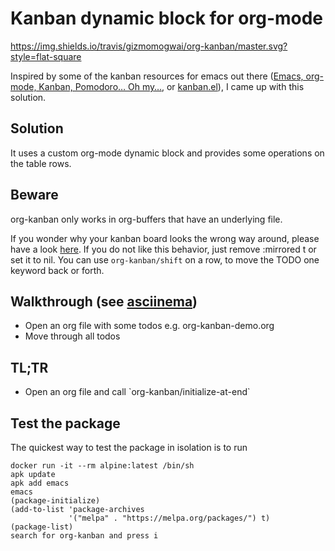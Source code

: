 * Kanban dynamic block for org-mode
[[https://travis-ci.org/gizmomogwai/org-kanban][https://img.shields.io/travis/gizmomogwai/org-kanban/master.svg?style=flat-square]]
[[https://melpa.org/#/org-kanban][https://melpa.org/packages/org-kanban-badge.svg]]

Inspired by some of the kanban resources for emacs out there ([[http://www.agilesoc.com/2011/08/08/emacs-org-mode-kanban-pomodoro-oh-my/][Emacs,
org-mode, Kanban, Pomodoro… Oh my…]], or [[http://www.draketo.de/files/kanban.el][kanban.el]]), I came
up with this solution.


** Solution
It uses a custom org-mode dynamic block and provides some operations
on the table rows.


** Beware
org-kanban only works in org-buffers that have an underlying file.

If you wonder why your kanban board looks the wrong way around, please
have a look [[https://theagileist.wordpress.com/tag/mirrored-kanban-board/][here]]. If you do not like this behavior, just
remove :mirrored t or set it to nil.
You can use =org-kanban/shift= on a row, to move the TODO one keyword
back or forth.


** Walkthrough (see [[https://asciinema.org/a/201532][asciinema]])
- Open an org file with some todos e.g. org-kanban-demo.org
- Move through all todos


** TL;TR
- Open an org file and call `org-kanban/initialize-at-end`


** Test the package
The quickest way to test the package in isolation is to run

#+BEGIN_SRC shell
docker run -it --rm alpine:latest /bin/sh
apk update
apk add emacs
emacs
(package-initialize)
(add-to-list 'package-archives
             '("melpa" . "https://melpa.org/packages/") t)
(package-list)
search for org-kanban and press i
#+END_SRC
